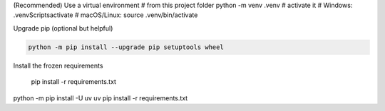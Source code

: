 (Recommended) Use a virtual environment
# from this project folder
python -m venv .venv
# activate it
# Windows:
.venv\Scripts\activate
# macOS/Linux:
source .venv/bin/activate


Upgrade pip (optional but helpful)

.. code-block:: bash

   python -m pip install --upgrade pip setuptools wheel

Install the frozen requirements

     pip install -r requirements.txt

python -m pip install -U uv
uv pip install -r requirements.txt